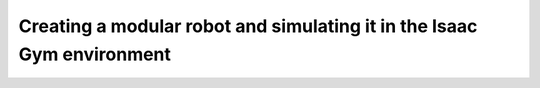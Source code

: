 =======================================================================
Creating a modular robot and simulating it in the Isaac Gym environment
=======================================================================
